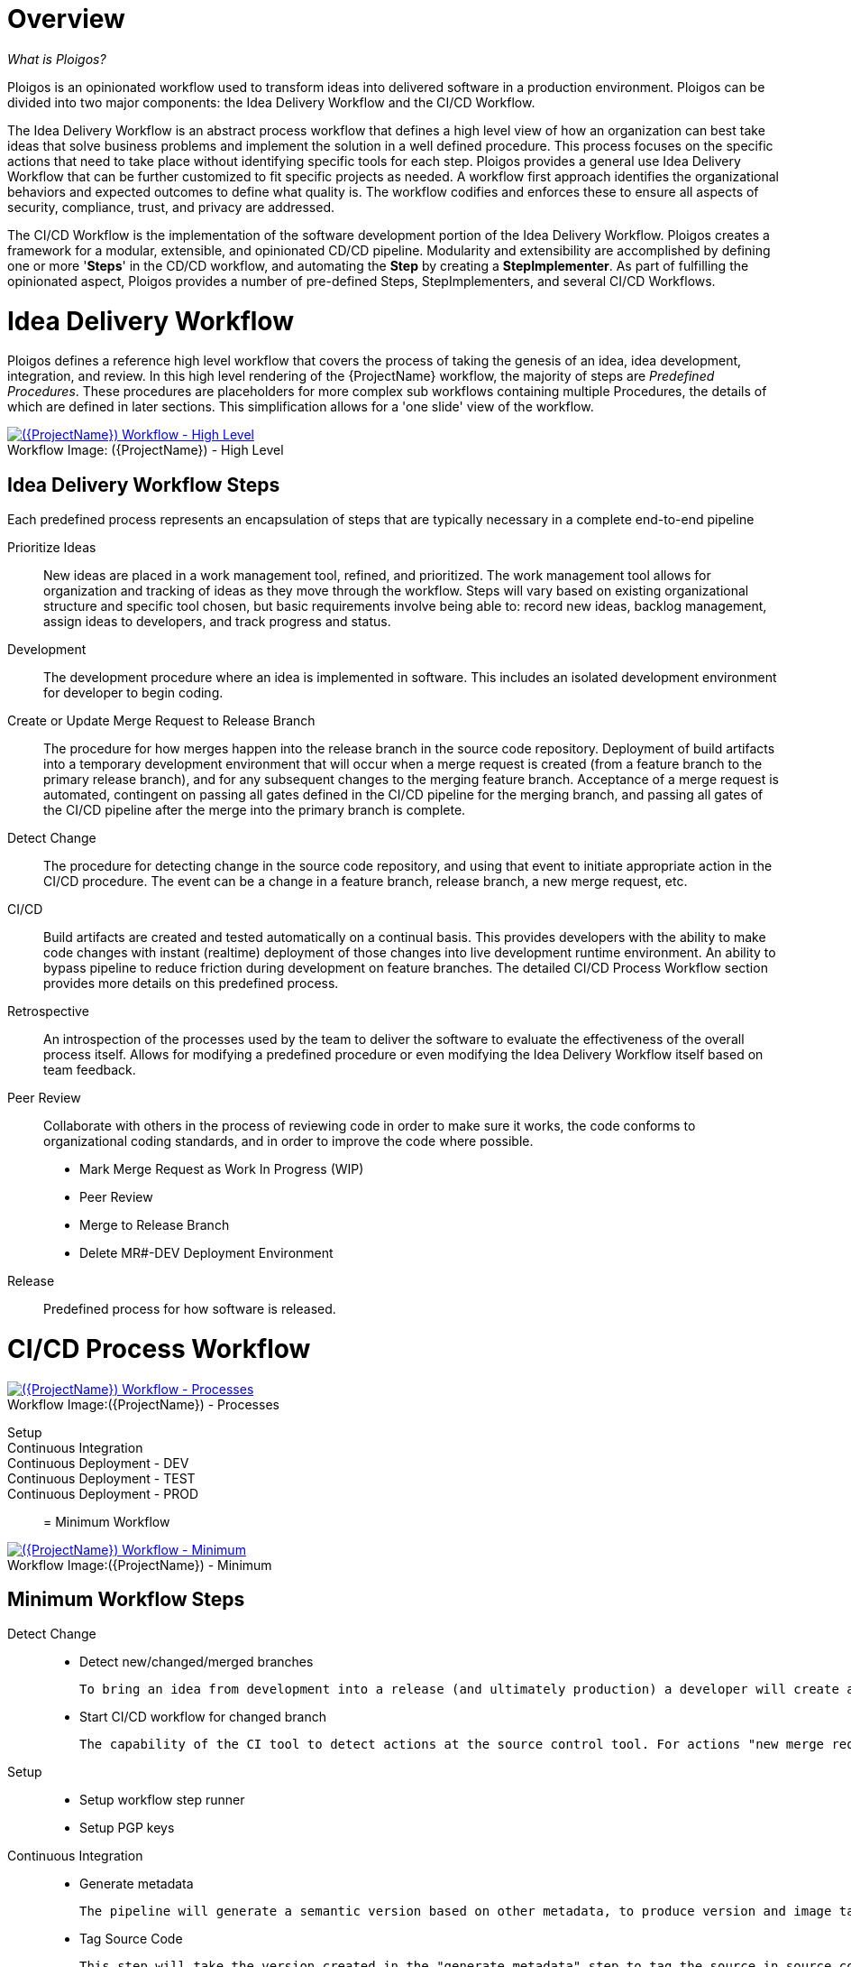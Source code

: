 [id="{ProjectNameID}-workflow-overview", reftext="{ProjectName} Overview"]
= Overview

_What is Ploigos?_

Ploigos is an opinionated workflow used to transform ideas into delivered software in a production environment. Ploigos can be divided into two major components: the Idea Delivery Workflow and the CI/CD Workflow. 

The Idea Delivery Workflow is an abstract process workflow that defines a high level view of how an organization can best take ideas that solve business problems and implement the solution in a well defined procedure. This process focuses on the specific actions that need to take place without identifying specific tools for each step. Ploigos provides a general use Idea Delivery Workflow that can be further customized to fit specific projects as needed. A workflow first approach identifies the organizational behaviors and expected outcomes to define what quality is.  The workflow codifies and enforces these to ensure all aspects of security, compliance, trust, and privacy are addressed.

The CI/CD Workflow is the implementation of the software development portion of the Idea Delivery Workflow. Ploigos creates a framework for a modular, extensible, and opinionated CD/CD pipeline. Modularity and extensibility are accomplished by defining one or more '*Steps*' in the CD/CD workflow, and automating the *Step* by creating a *StepImplementer*. As part of fulfilling the opinionated aspect, Ploigos provides a number of pre-defined Steps, StepImplementers, and several CI/CD Workflows.


[id="{ProjectNameID}-workflow-idea-delivery-high-level", reftext="{ProjectName} Idea Delivery Workflow - High Level"]
= Idea Delivery Workflow

Ploigos defines a reference high level workflow that covers the process of taking the genesis of an idea, idea development, integration, and review. In this high level rendering of the {ProjectName} workflow, the majority of steps are _Predefined Procedures_. These procedures are placeholders for more complex sub workflows containing multiple Procedures, the details of which are defined in later sections. This simplification allows for a 'one slide' view of the workflow.

[id="{ProjectNameID}-workflow-abstracted-high-level-image", reftext="{ProjectName} Abstracted Workflow - High Level Image"]

image::ploigos_workflows-Ploigos_Idea_Delivery_Workflow-vertical.png[alt="({ProjectName}) Workflow - High Level",title="({ProjectName}) - High Level",caption="Workflow Image: ",link=images/ploigos_workflows-Ploigos_Idea_Delivery_Workflow-vertical.png]


[id="{ProjectNameID}-workflow-idea-steps-{context}"]
== Idea Delivery Workflow Steps

Each predefined process represents an encapsulation of steps that are typically necessary in a complete end-to-end pipeline  


Prioritize Ideas::
New ideas are placed in a work management tool, refined, and prioritized. The work management tool allows for organization and tracking of ideas as they move through the workflow. Steps will vary based on existing organizational structure and specific tool chosen, but basic requirements involve being able to: record new ideas, backlog management, assign ideas to developers, and track progress and status.

Development::
The development procedure where an idea is implemented in software. This includes an isolated development environment for developer to begin coding.

Create or Update Merge Request to Release Branch::
The procedure for how merges happen into the release branch in the source code repository. Deployment of build artifacts into a temporary development environment that will occur when a merge request is created (from a feature branch to the primary release branch), and for any subsequent changes to the merging feature branch. Acceptance of a merge request is automated, contingent on passing all gates defined in the CI/CD pipeline for the merging branch, and passing all gates of the CI/CD pipeline after the merge into the primary branch is complete.

Detect Change::
The procedure for detecting change in the source code repository, and using that event to initiate appropriate action in the CI/CD procedure. The event can be a change in a feature branch, release branch, a new merge request, etc.


CI/CD::
Build artifacts are created and tested automatically on a continual basis. This provides developers with the ability to make code changes with instant (realtime) deployment of those changes into live development runtime environment. An ability to bypass pipeline to reduce friction during development on feature branches.   
The detailed CI/CD Process Workflow section provides more details on this predefined process.

Retrospective::
An introspection of the processes used by the team to deliver the software to evaluate the effectiveness of the overall process itself. Allows for modifying a predefined procedure or even modifying the Idea Delivery Workflow itself based on team feedback.

Peer Review::
Collaborate with others in the process of reviewing code in order to make sure it works, the code conforms to organizational coding standards, and in order to improve the code where possible.

* Mark Merge Request as Work In Progress (WIP)
* Peer Review
* Merge to Release Branch
* Delete MR#-DEV Deployment Environment



Release::
Predefined process for how software is released.

= CI/CD Process Workflow

[id="{ProjectNameID}-workflow-process-image", reftext="{ProjectName} Abstracted Workflow - Process Image"]
image::ploigos_workflows-Ploigos_CI_CD_Workflow_Processes_-_v1_0_0-vertical.png[alt="({ProjectName}) Workflow - Processes",title="({ProjectName}) - Processes",caption="Workflow Image:",link=images/ploigos_workflows-Ploigos_CI_CD_Workflow_Processes_-_v1_0_0-vertical.png]

[id="{ProjectNameID}-workflow-components-processes-level-{context}"]

Setup::

Continuous Integration::

Continuous Deployment - DEV::

Continuous Deployment - TEST::

Continuous Deployment - PROD::


= Minimum Workflow

[id="{ProjectNameID}-workflow-minimum-image", reftext="{ProjectName} Abstracted Workflow - Minimum Image"]
image::ploigos_workflows-Ploigos_CI_CD_Workflow_Steps_-_Minimum_-_v1_0_0.png[alt="({ProjectName}) Workflow - Minimum",title="({ProjectName}) - Minimum",caption="Workflow Image:",link=images/ploigos_workflows-Ploigos_CI_CD_Workflow_Steps_-_Minimum_-_v1_0_0.png]

== Minimum Workflow Steps

Detect Change::
 - Detect new/changed/merged branches

 To bring an idea from development into a release (and ultimately production) a developer will create a merge request from feature branch to the primary release branch. The merge request should initially be created as WIP, which indicates this is a "Work in progress" and not yet ready to be merged. The act of creating the merge request from a feature branch to the release branch should trigger the pipeline to be run on the new feature branch.
 
 
 - Start CI/CD workflow for changed branch

 The capability of the CI tool to detect actions at the source control tool. For actions "new merge request" or "changed merge request", the pipeline will run and the subject will be feature branch being merged. For "merge of feature branch to release branch" the pipeline will run and the subject will be the primary release branch.
 
Setup::
 - Setup workflow step runner
 - Setup PGP keys

Continuous Integration::
 - Generate metadata

  The pipeline will generate a semantic version based on other metadata, to produce version and image tag to uniquely identify artifacts associated with the pipeline run. This information gets applied to runtime artifacts and container image as labels.

 - Tag Source Code

  This step will take the version created in the "generate metadata" step to tag the source in source control. 

 - Package Application Artifact

  Build runtime artifacts, distribution archives, and other necessary artifacts required to run application.

 - Push Application Artifact to repository

  Transfer runtime artifacts into a centralized artifact repository for distribution. 

 - Create Container Image
 - Push container image to registry
 
Continuous Deployment - DEV (Feature Branch)::
 - Deploy or Update to dev environment
 
Continuous Deployment - TEST (Release Branch)::
 - Deploy or Update to test environment

Continuous Deployment - PROD (Release Branch)::
 - Deploy or Update to production environment
 
Report::
 - Generate and publish workflow report

= Standard Workflow

[id="{ProjectNameID}-workflow-standard-image", reftext="{ProjectName} Abstracted Workflow - Standard Image"]
image::ploigos_workflows-Ploigos_CI_CD_Workflow_Steps_-_Standard_-_v1_0_0.png[alt="({ProjectName}) Workflow - Standard",title="({ProjectName}) - Standard",caption="Workflow Image:",link=images/ploigos_workflows-Ploigos_CI_CD_Workflow_Steps_-_Standard_-_v1_0_0.png]

== Standard Workflow Steps

Detect Change::
 - Detect new/changed/merged branches

 To bring an idea from development into a release (and ultimately production) a developer will create a merge request from feature branch to the primary release branch. The merge request should initially be created as WIP, which indicates this is a "Work in progress" and not yet ready to be merged. The act of creating the merge request from a feature branch to the release branch should trigger the pipeline to be run on the new feature branch.
 
 
 - Start CI/CD workflow for changed branch

 The capability of the CI tool to detect actions at the source control tool. For actions "new merge request" or "changed merge request", the pipeline will run and the subject will be feature branch being merged. For "merge of feature branch to release branch" the pipeline will run and the subject will be the primary release branch.

Setup::
 - Setup workflow step runner
 - Setup PGP keys

Continuous Integration::
 - Generate metadata

 The pipeline will generate a semantic version based on other metadata, to produce version and image tag to uniquely identify artifacts associated with the pipeline run. This information gets applied to runtime artifacts and container image as labels.

 - Tag Source Code

 This step will take the version created in the "generate metadata" step to tag the source in source control. 

 - Run Unit Tests

 Validate that each unit of the software performs as designed.  

 - Package Application Artifact

 Build runtime artifacts, distribution archives, and other necessary artifacts required to run application.

 - Run Static Code Analysis

 The pipeline will perform static analysis on source code to identify defects, vulnerabilities, programmatic and stylistic problems as early in the development life cycle as possible. For example, static analysis is completed prior to building, scanning and deploying the image.

 - Push Application Artifact to repository
 
 Transfer runtime artifacts into a centralized artifact repository for distribution. 

 - Create Container Image

 Assemble the minimal container image that the application will need to run, including the packaged application artifacts. Test container images, verify functionality, and validate the structure and content of the container themselves. 

 - Run Static Image Scan: Compliance

 Ensure adherence to an organization's security compliance policy by your container image.

 - Run Static Image Scan: Vulnerability

 Identify software vulnerabilities in your container image.

 - Push container image to registry

 Transfer the verified image to centralized repository with metadata applied as labels to the image.  

 - Sign Container Image

 Sign the container image to allow validating image source and ensure image has not been tampered with.
 
Continuous Deployment - DEV (Feature Branch)::
 - Deploy or Update to dev environment
 
 Provide a temporary environment for deployment of code changes associated with a feature. If the environment does not already exist, the environment will be created.  The lifetime of the environment is limited to the time it takes to implement the feature and merge the changes into the release branch of the primary code repo. At which point the development environment will be deleted.

 - Validate environment configuration

 To validate the development test environment matches a given baseline of required objects, and configuration of those objects are correct. Requirements for this step can often come from an enterprise security and compliance team. 

 - Run user acceptance tests

 Assess if the system can support day-to-day business and user scenarios and ensure the system is sufficient and correct for business usage. 
 
 - Run performance tests (limited)

 Run limited performance tests to ensure basic performance requirements are met

Continuous Deployment - TEST (Release Branch)::
 - Deploy or Update to test environment

 Deploy image built from the latest release branch to the test environment.

 - Validate environment configuration

 Using predefined rules, validate the configuration files used to deploy the test environment

 - Run user acceptance tests

 Run automated user accepting tests

 - Run performance tests (full)

 To identify and eliminate the performance bottlenecks in the application.

Continuous Deployment - PROD (Release Branch)::
 - Deploy or Update to production environment

 Deploy tested code to shared prod environment with latest feature available to end users

 - Validate environment configuration

 Verify that the deployment environment has been built successfully and configured according to predefined specifications and rules

 - Run Canary Testing

 Allows you to roll out new code/features to a subset of end-users as an initial test.
  
Report::
 - Generate and publish workflow report

 Provide central dashboard with published test results as an indicator of overall health of system


= Workflow Source Files

While the rendered PNGs here are useful for starting the conversation and stating clearly the opinionated {ProjectName} workflow, it is recognized that every implementation of the {ProjectName} will be different. This includes the tool abstracted workflow, as well as the specific tools used to implement it.

To facilitate ease of adoption, consistency, re-use, and contribution back to the community, the workflows are all drawn in the https://jgraph.github.io/mxgraph/[MXGraph] format using https://draw.io/[Draw.io] and provided here for consumption, modification, and re-use.

* Ploigos Workflows
** link:images/ploigos_workflows.drawio[Draw.io - Compressed XML]



